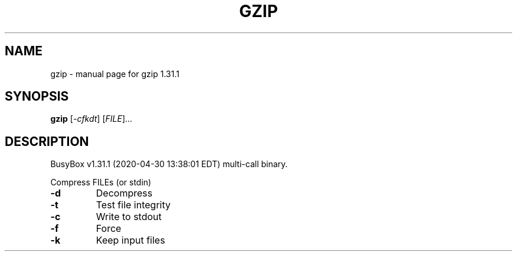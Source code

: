 .\" DO NOT MODIFY THIS FILE!  It was generated by help2man 1.47.8.
.TH GZIP "1" "April 2020" "Fidelix 1.0" "User Commands"
.SH NAME
gzip \- manual page for gzip 1.31.1
.SH SYNOPSIS
.B gzip
[\fI\,-cfkdt\/\fR] [\fI\,FILE\/\fR]...
.SH DESCRIPTION
BusyBox v1.31.1 (2020\-04\-30 13:38:01 EDT) multi\-call binary.
.PP
Compress FILEs (or stdin)
.TP
\fB\-d\fR
Decompress
.TP
\fB\-t\fR
Test file integrity
.TP
\fB\-c\fR
Write to stdout
.TP
\fB\-f\fR
Force
.TP
\fB\-k\fR
Keep input files
